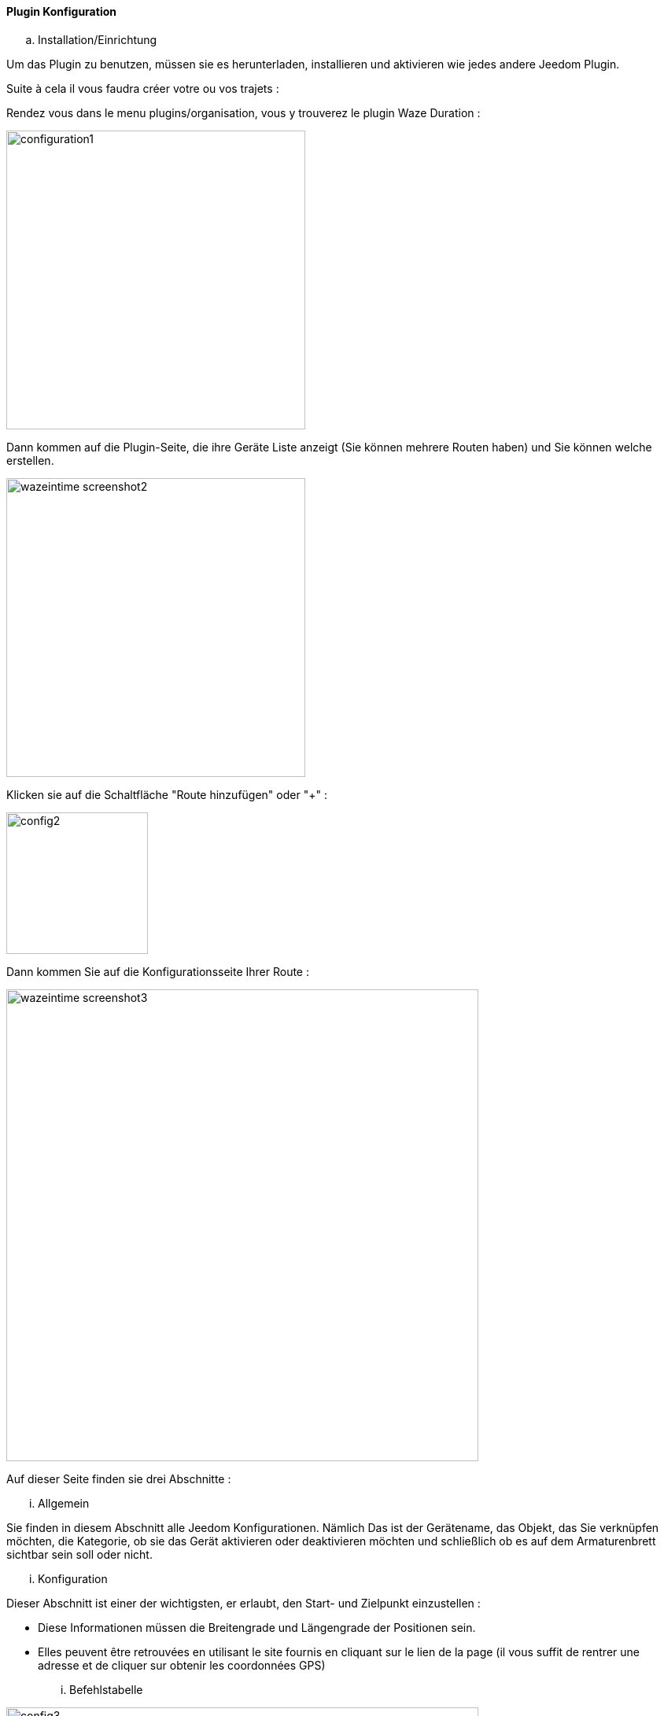 ==== Plugin Konfiguration

.. Installation/Einrichtung

Um das Plugin zu benutzen, müssen sie es herunterladen, installieren und aktivieren wie jedes andere Jeedom Plugin.  

Suite à cela il vous faudra créer votre ou vos trajets :

Rendez vous dans le menu plugins/organisation, vous y trouverez le plugin Waze Duration :

image:../images/configuration1.jpg[width=380]

Dann kommen auf die Plugin-Seite, die ihre Geräte Liste anzeigt (Sie können mehrere Routen haben) und Sie können welche erstellen.

image:../images/wazeintime_screenshot2.jpg[width=380]

Klicken sie auf die Schaltfläche "Route hinzufügen" oder "+" :

image:../images/config2.jpg[width=180]

Dann kommen Sie auf die Konfigurationsseite Ihrer Route :

image:../images/wazeintime_screenshot3.jpg[width=600]

Auf dieser Seite finden sie drei Abschnitte :

... Allgemein

Sie finden in diesem Abschnitt alle Jeedom Konfigurationen. Nämlich
Das ist der Gerätename, das Objekt, das Sie verknüpfen möchten, die Kategorie,
ob sie das Gerät aktivieren oder deaktivieren möchten und schließlich ob es auf dem Armaturenbrett sichtbar sein soll oder nicht. 

... Konfiguration

Dieser Abschnitt ist einer der wichtigsten, er erlaubt, den Start- und Zielpunkt einzustellen :

* Diese Informationen müssen die Breitengrade und Längengrade der Positionen sein.

* Elles peuvent être retrouvées en utilisant le site fournis en cliquant sur le lien de la page (il vous suffit de rentrer une adresse et de cliquer sur obtenir les coordonnées GPS)

... Befehlstabelle

image:../images/config3.jpg[width=600]

* Zeit 1 : Fahrzeit mit der Route 1
* Zeit 2 : Fahrzeit mit der alternativen Route
* Route 1 : Route 1
* Route 2 : Alternativ Route
* Zeit 1 zurück : Zeit Route 1 zurück
* Zeit 2 zurück : Zeit mit der alternativen Route zurück
* Route 1 zurück : Route 1 zurück
* Route 2 zurück : Alternative Route zurück
* Aktualisieren : Zum aktualisieren der Infos

All diese Befehle sind verfügbar über Szenarien und das Armaturenbrett


==== Das Widget

image:../images/wazeintime_screenshot1.jpg[width=256]

* Die obere rechte Taste aktualisiert Informationen. 
* Alle Informationen sind sichtbar (für Routen, wie lang ist die Route, es kan verkürzt werden, aber die Vollversion ist sichtbar wenn man mit der Maus darüber geht)

==== Wie werden Informationen aktualisierte :  

Die Informationen werden alle 30 Minuten aktualisiert. Sie können bei Bedarf über ein Szenario Aktualisieren mit dem Befehl Aktualisieren oder über die Doppelpfeile im Armaturenbrett aktualisieren.